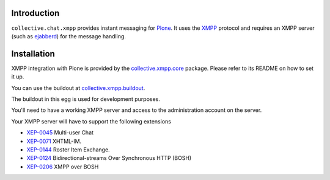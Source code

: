 ============
Introduction
============

``collective.chat.xmpp`` provides instant messaging for Plone_. It uses the 
XMPP_ protocol and requires an XMPP server (such as ejabberd_) for the message handling.

============
Installation
============
 
XMPP integration with Plone is provided by the `collective.xmpp.core`_ package.
Please refer to its README on how to set it up.

You can use the buildout at `collective.xmpp.buildout`_.

The buildout in this egg is used for development purposes.

You'll need to have a working XMPP server and access to the 
administration account on the server. 

Your XMPP server will have to support the following extensions

* `XEP-0045`_ Multi-user Chat
* `XEP-0071`_ XHTML-IM.
* `XEP-0144`_ Roster Item Exchange.
* `XEP-0124`_ Bidirectional-streams Over Synchronous HTTP (BOSH)
* `XEP-0206`_ XMPP over BOSH


.. _XEP-0045: http://xmpp.org/extensions/xep-0045.html
.. _XEP-0071: http://xmpp.org/extensions/xep-0071.html
.. _XEP-0144: http://xmpp.org/extensions/xep-0144.html
.. _XEP-0124: http://xmpp.org/extensions/xep-0124.html
.. _XEP-0206: http://xmpp.org/extensions/xep-0206.html
.. _collective.xmpp.core: http://github.com/collective/collective.xmpp.core
.. _collective.xmpp.buildout: http://github.com/collective/collective.xmpp.buildout
.. _Plone: http://plone.org
.. _XMPP: http://xmpp.org
.. _ejabberd: ejabberd.im
